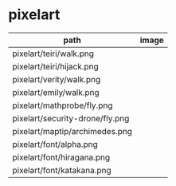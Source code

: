 * pixelart

| path                            | image                             |
|---------------------------------+-----------------------------------|
| pixelart/teiri/walk.png         | [[./pixelart/teiri/walk.png]]         |
| pixelart/teiri/hijack.png       | [[./pixelart/teiri/hijack.png]]       |
| pixelart/verity/walk.png        | [[./pixelart/verity/walk.png]]        |
| pixelart/emily/walk.png         | [[./pixelart/emily/walk.png]]         |
| pixelart/mathprobe/fly.png      | [[./pixelart/mathprobe/fly.png]]      |
| pixelart/security-drone/fly.png | [[./pixelart/security-drone/fly.png]] |
| pixelart/maptip/archimedes.png  | [[./pixelart/maptip/archimedes.png]]  |
| pixelart/font/alpha.png         | [[./pixelart/font/alpha.png]]         |
| pixelart/font/hiragana.png      | [[./pixelart/font/hiragana.png]]      |
| pixelart/font/katakana.png      | [[./pixelart/font/katakana.png]]      |
